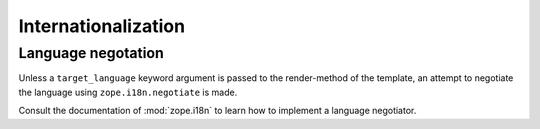 .. _i18n_chapter:

Internationalization
====================

Language negotation
-------------------

Unless a ``target_language`` keyword argument is passed to the render-method of the template, an attempt to negotiate the language using ``zope.i18n.negotiate`` is made.

Consult the documentation of :mod:`zope.i18n` to learn how to implement a language negotiator.